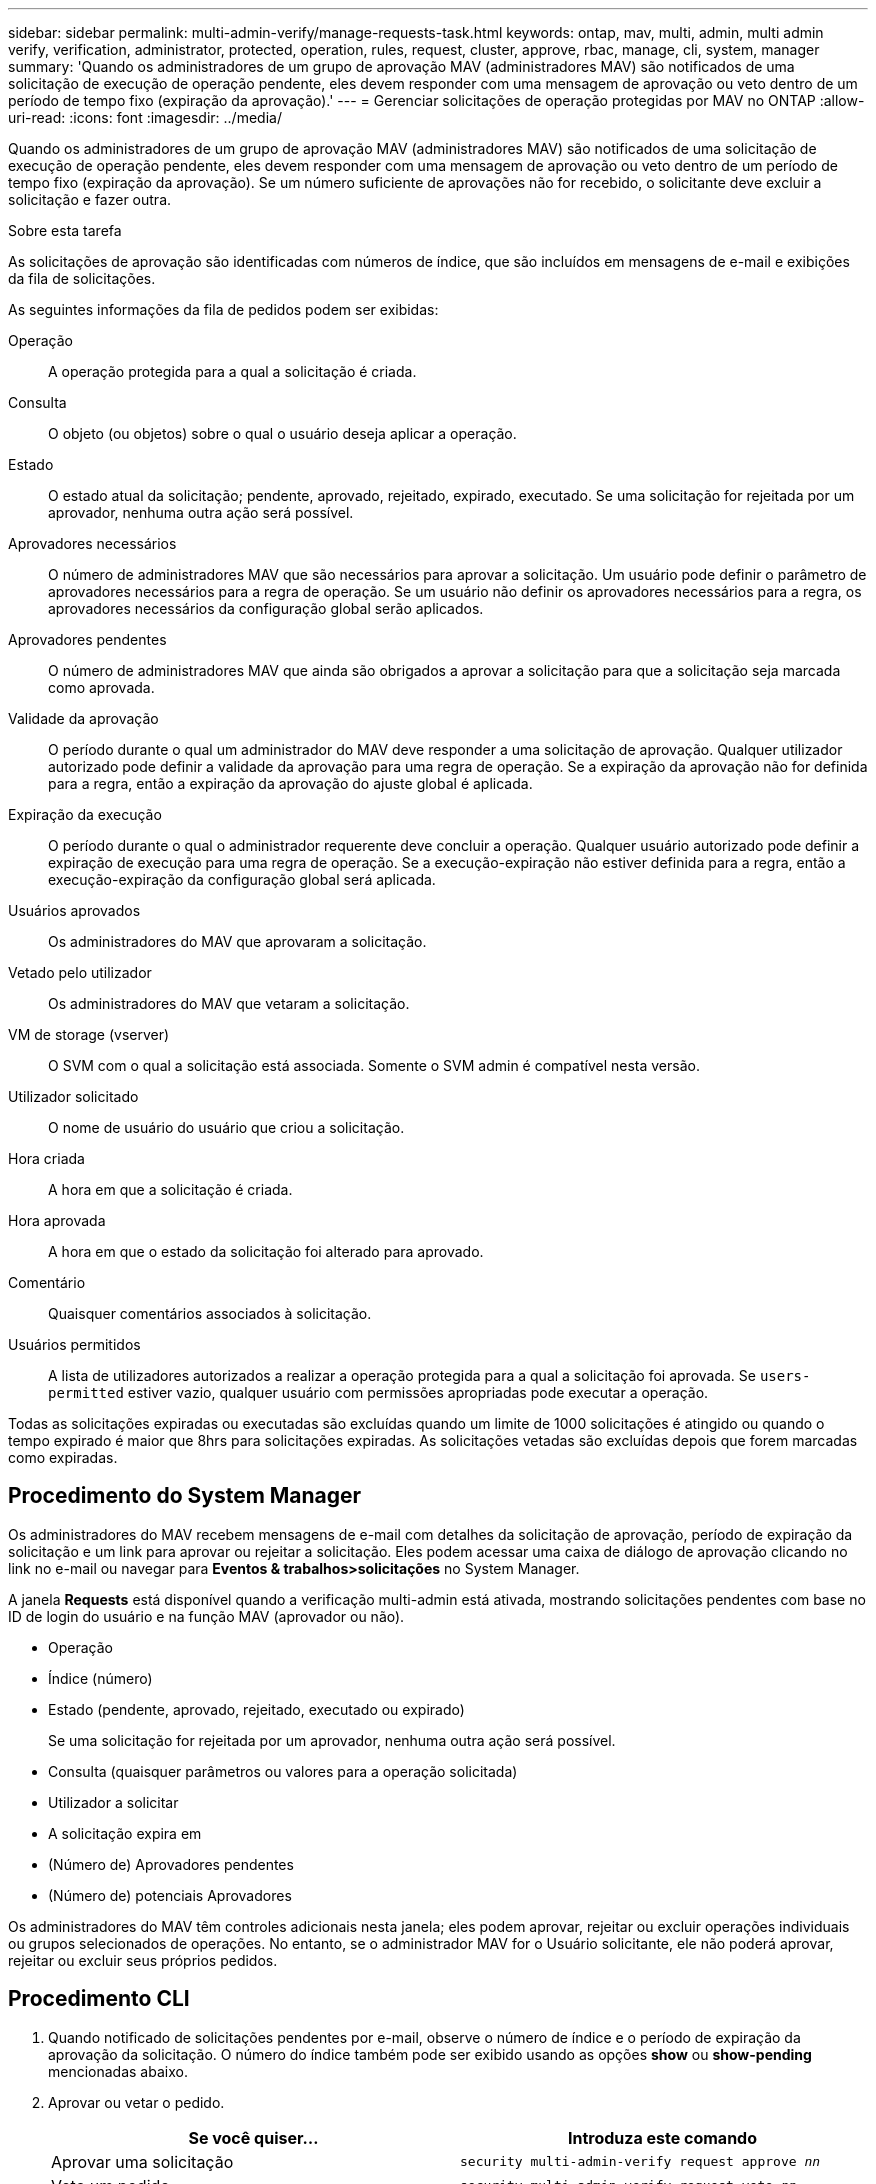 ---
sidebar: sidebar 
permalink: multi-admin-verify/manage-requests-task.html 
keywords: ontap, mav, multi, admin, multi admin verify, verification, administrator, protected, operation, rules, request, cluster, approve, rbac, manage, cli, system, manager 
summary: 'Quando os administradores de um grupo de aprovação MAV (administradores MAV) são notificados de uma solicitação de execução de operação pendente, eles devem responder com uma mensagem de aprovação ou veto dentro de um período de tempo fixo (expiração da aprovação).' 
---
= Gerenciar solicitações de operação protegidas por MAV no ONTAP
:allow-uri-read: 
:icons: font
:imagesdir: ../media/


[role="lead"]
Quando os administradores de um grupo de aprovação MAV (administradores MAV) são notificados de uma solicitação de execução de operação pendente, eles devem responder com uma mensagem de aprovação ou veto dentro de um período de tempo fixo (expiração da aprovação). Se um número suficiente de aprovações não for recebido, o solicitante deve excluir a solicitação e fazer outra.

.Sobre esta tarefa
As solicitações de aprovação são identificadas com números de índice, que são incluídos em mensagens de e-mail e exibições da fila de solicitações.

As seguintes informações da fila de pedidos podem ser exibidas:

Operação:: A operação protegida para a qual a solicitação é criada.
Consulta:: O objeto (ou objetos) sobre o qual o usuário deseja aplicar a operação.
Estado:: O estado atual da solicitação; pendente, aprovado, rejeitado, expirado, executado. Se uma solicitação for rejeitada por um aprovador, nenhuma outra ação será possível.
Aprovadores necessários:: O número de administradores MAV que são necessários para aprovar a solicitação. Um usuário pode definir o parâmetro de aprovadores necessários para a regra de operação. Se um usuário não definir os aprovadores necessários para a regra, os aprovadores necessários da configuração global serão aplicados.
Aprovadores pendentes:: O número de administradores MAV que ainda são obrigados a aprovar a solicitação para que a solicitação seja marcada como aprovada.
Validade da aprovação:: O período durante o qual um administrador do MAV deve responder a uma solicitação de aprovação. Qualquer utilizador autorizado pode definir a validade da aprovação para uma regra de operação. Se a expiração da aprovação não for definida para a regra, então a expiração da aprovação do ajuste global é aplicada.
Expiração da execução:: O período durante o qual o administrador requerente deve concluir a operação. Qualquer usuário autorizado pode definir a expiração de execução para uma regra de operação. Se a execução-expiração não estiver definida para a regra, então a execução-expiração da configuração global será aplicada.
Usuários aprovados:: Os administradores do MAV que aprovaram a solicitação.
Vetado pelo utilizador:: Os administradores do MAV que vetaram a solicitação.
VM de storage (vserver):: O SVM com o qual a solicitação está associada. Somente o SVM admin é compatível nesta versão.
Utilizador solicitado:: O nome de usuário do usuário que criou a solicitação.
Hora criada:: A hora em que a solicitação é criada.
Hora aprovada:: A hora em que o estado da solicitação foi alterado para aprovado.
Comentário:: Quaisquer comentários associados à solicitação.
Usuários permitidos:: A lista de utilizadores autorizados a realizar a operação protegida para a qual a solicitação foi aprovada. Se `users-permitted` estiver vazio, qualquer usuário com permissões apropriadas pode executar a operação.


Todas as solicitações expiradas ou executadas são excluídas quando um limite de 1000 solicitações é atingido ou quando o tempo expirado é maior que 8hrs para solicitações expiradas. As solicitações vetadas são excluídas depois que forem marcadas como expiradas.



== Procedimento do System Manager

Os administradores do MAV recebem mensagens de e-mail com detalhes da solicitação de aprovação, período de expiração da solicitação e um link para aprovar ou rejeitar a solicitação. Eles podem acessar uma caixa de diálogo de aprovação clicando no link no e-mail ou navegar para *Eventos & trabalhos>solicitações* no System Manager.

A janela *Requests* está disponível quando a verificação multi-admin está ativada, mostrando solicitações pendentes com base no ID de login do usuário e na função MAV (aprovador ou não).

* Operação
* Índice (número)
* Estado (pendente, aprovado, rejeitado, executado ou expirado)
+
Se uma solicitação for rejeitada por um aprovador, nenhuma outra ação será possível.

* Consulta (quaisquer parâmetros ou valores para a operação solicitada)
* Utilizador a solicitar
* A solicitação expira em
* (Número de) Aprovadores pendentes
* (Número de) potenciais Aprovadores


Os administradores do MAV têm controles adicionais nesta janela; eles podem aprovar, rejeitar ou excluir operações individuais ou grupos selecionados de operações. No entanto, se o administrador MAV for o Usuário solicitante, ele não poderá aprovar, rejeitar ou excluir seus próprios pedidos.



== Procedimento CLI

. Quando notificado de solicitações pendentes por e-mail, observe o número de índice e o período de expiração da aprovação da solicitação. O número do índice também pode ser exibido usando as opções *show* ou *show-pending* mencionadas abaixo.
. Aprovar ou vetar o pedido.
+
[cols="50,50"]
|===
| Se você quiser... | Introduza este comando 


 a| 
Aprovar uma solicitação
 a| 
`security multi-admin-verify request approve _nn_`



 a| 
Veto um pedido
 a| 
`security multi-admin-verify request veto _nn_`



 a| 
Mostrar todas as solicitações, solicitações pendentes ou uma única solicitação
 a| 
`security multi-admin-verify request { show | show-pending } [_nn_]
{ -fields _field1_[,_field2_...] |  [-instance ]  }`

Você pode mostrar todas as solicitações na fila ou apenas solicitações pendentes. Se introduzir o número do índice, apenas são apresentadas informações para esse número. Você pode exibir informações sobre campos específicos (usando o `-fields` parâmetro) ou sobre todos os campos (usando o `-instance` parâmetro).



 a| 
Eliminar um pedido
 a| 
`security multi-admin-verify request delete _nn_`

|===


.Exemplo:
A sequência a seguir aprova uma solicitação após o administrador do MAV receber o e-mail da solicitação com o índice número 3, que já tem uma aprovação.

[listing]
----
          cluster1::> security multi-admin-verify request show-pending
                                   Pending
Index Operation      Query State   Approvers Requestor
----- -------------- ----- ------- --------- ---------
    3 volume delete  -     pending 1         julia


cluster-1::> security multi-admin-verify request approve 3

cluster-1::> security multi-admin-verify request show 3

     Request Index: 3
         Operation: volume delete
             Query: -
             State: approved
Required Approvers: 2
 Pending Approvers: 0
   Approval Expiry: 2/25/2022 14:32:03
  Execution Expiry: 2/25/2022 14:35:36
         Approvals: mav-admin2
       User Vetoed: -
           Vserver: cluster-1
    User Requested: julia
      Time Created: 2/25/2022 13:32:03
     Time Approved: 2/25/2022 13:35:36
           Comment: -
   Users Permitted: -
----
.Exemplo:
A sequência a seguir veta uma solicitação depois que o administrador do MAV recebeu o e-mail da solicitação com o índice número 3, que já tem uma aprovação.

[listing]
----
      cluster1::> security multi-admin-verify request show-pending
                                   Pending
Index Operation      Query State   Approvers Requestor
----- -------------- ----- ------- --------- ---------
    3 volume delete  -     pending 1         pavan


cluster-1::> security multi-admin-verify request veto 3

cluster-1::> security multi-admin-verify request show 3

     Request Index: 3
         Operation: volume delete
             Query: -
             State: vetoed
Required Approvers: 2
 Pending Approvers: 0
   Approval Expiry: 2/25/2022 14:32:03
  Execution Expiry: 2/25/2022 14:35:36
         Approvals: mav-admin1
       User Vetoed: mav-admin2
           Vserver: cluster-1
    User Requested: pavan
      Time Created: 2/25/2022 13:32:03
     Time Approved: 2/25/2022 13:35:36
           Comment: -
   Users Permitted: -
----